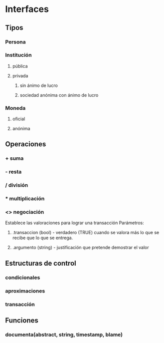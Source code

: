 * Interfaces 
** Tipos
*** Persona 
*** Institución
**** pública
**** privada
***** sin ánimo de lucro
***** sociedad anónima con ánimo de lucro
*** Moneda
**** oficial
**** anónima
** Operaciones
*** + suma
*** - resta
*** / división
*** * multiplicación
*** <> negociación 
    Establece las valoraciones para lograr una transacción
    Parámetros: 
**** .transaccion (bool) - verdadero (TRUE) cuando se valora más lo que se recibe que lo que se entrega.
**** .argumento  (string) - justificación que pretende demostrar el valor 
** Estructuras de control
*** condicionales
*** aproximaciones
*** transacción
    
** Funciones
*** documenta(abstract, string, timestamp, blame)
    
    

